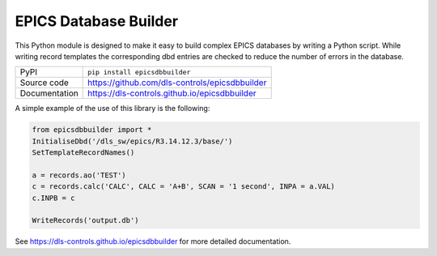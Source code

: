 EPICS Database Builder
======================



|code_ci| |docs_ci| |coverage| |pypi_version| |license|

This Python module is designed to make it easy to build complex EPICS databases
by writing a Python script.  While writing record templates the corresponding
dbd entries are checked to reduce the number of errors in the database.

============== ==============================================================
PyPI           ``pip install epicsdbbuilder``
Source code    https://github.com/dls-controls/epicsdbbuilder
Documentation  https://dls-controls.github.io/epicsdbbuilder
============== ==============================================================

A simple example of the use of this library is the following:

.. code:: python

    from epicsdbbuilder import *
    InitialiseDbd('/dls_sw/epics/R3.14.12.3/base/')
    SetTemplateRecordNames()

    a = records.ao('TEST')
    c = records.calc('CALC', CALC = 'A+B', SCAN = '1 second', INPA = a.VAL)
    c.INPB = c

    WriteRecords('output.db')

.. |code_ci| image:: https://github.com/dls-controls/epicsdbbuilder/workflows/Code%20CI/badge.svg?branch=master
    :target: https://github.com/dls-controls/epicsdbbuilder/actions?query=workflow%3A%22Code+CI%22
    :alt: Code CI

.. |docs_ci| image:: https://github.com/dls-controls/epicsdbbuilder/workflows/Docs%20CI/badge.svg?branch=master
    :target: https://github.com/dls-controls/epicsdbbuilder/actions?query=workflow%3A%22Docs+CI%22
    :alt: Docs CI

.. |coverage| image:: https://codecov.io/gh/dls-controls/epicsdbbuilder/branch/master/graph/badge.svg
    :target: https://codecov.io/gh/dls-controls/epicsdbbuilder
    :alt: Test Coverage

.. |pypi_version| image:: https://img.shields.io/pypi/v/epicsdbbuilder.svg
    :target: https://pypi.org/project/epicsdbbuilder
    :alt: Latest PyPI version

.. |license| image:: https://img.shields.io/badge/License-Apache%202.0-blue.svg
    :target: https://opensource.org/licenses/Apache-2.0
    :alt: Apache License

..
    Anything below this line is used when viewing README.rst and will be replaced
    when included in index.rst

See https://dls-controls.github.io/epicsdbbuilder for more detailed documentation.


